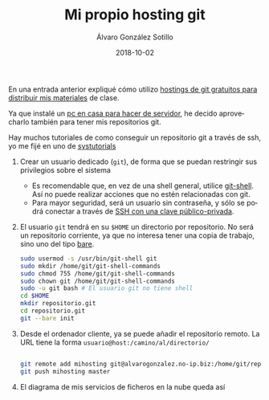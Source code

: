 #+TITLE:       Mi propio hosting git
#+AUTHOR:      Álvaro González Sotillo
#+EMAIL:       alvarogonzalezsotillo@gmail.com
#+DATE:        2018-10-02 
#+URI:         /blog/mi-propio-hosting-git
#+KEYWORDS:    git
#+TAGS:        git
#+LANGUAGE:    es
#+OPTIONS:     H:3 num:nil toc:nil \n:nil ::t |:t ^:nil -:nil f:t *:t <:t
#+DESCRIPTION: La nube es el ordenador de otro. Ya que utilizo git para mis archivos en línea, tiene sentido que mi nube sea mi ordenador


En una entrada anterior expliqué cómo utilizo [[../../../blog/mi-publicacion-de-materiales-para-clase][hostings de git gratuitos para distribuir mis materiales]] de clase.


Ya que instalé un [[../../../blog/ordenador-de-sobremesa-servidor-htpc][pc en casa para hacer de servidor]], he decido aprovecharlo también para tener mis repositorios git.

Hay muchos tutoriales de como conseguir un repositorio git a través de ssh, yo me fijé en uno de [[https://www.systutorials.com/366/set-up-git-server-through-ssh-connection/][systutorials]]

1. Crear un usuario dedicado (=git=), de forma que se puedan restringir sus privilegios sobre el sistema
   - Es recomendable que, en vez de una shell general, utilice [[https://git-scm.com/docs/git-shell][git-shell]]. Así no puede realizar acciones que no estén relacionadas con git.
   - Para mayor seguridad, será un usuario sin contraseña, y sólo se podrá conectar a través de [[https://www.tecmint.com/ssh-passwordless-login-using-ssh-keygen-in-5-easy-steps/][SSH con una clave público-privada]].
2. El usuario =git= tendrá en su =$HOME= un directorio por repositorio. No será un repositorio corriente, ya que no interesa tener una copia de trabajo, sino uno del tipo [[http://www.saintsjd.com/2011/01/what-is-a-bare-git-repository/][bare]].

   #+begin_src sh
   sudo usermod -s /usr/bin/git-shell git
   sudo mkdir /home/git/git-shell-commands
   sudo chmod 755 /home/git/git-shell-commands
   sudo chown git /home/git/git-shell-commands
   sudo -u git bash # El usuario git no tiene shell
   cd $HOME
   mkdir repositorio.git
   cd repositorio.git
   git --bare init
   #+end_src

3. Desde el ordenador cliente, ya se puede añadir el repositorio remoto. La URL tiene la forma =usuario@host:/camino/al/directorio/=
   #+begin_src sh

   git remote add mihosting git@alvarogonzalez.no-ip.biz:/home/git/repositorio.git
   git push mihosting master
   #+end_src

4. El diagrama de mis servicios de ficheros en la nube queda así

[[file:mi-propio-hosting-git.svg]]

# PARA QUE INCLUYA EL SVG, NO LO PILLA LA EXPRESIÓN REGULAR "<[a-zA-Z]+[^/>]+\\(src\\|href\\|data\\)=\"\\([^\"]+\\)\"[^>]*>" DE op-export.el
#+html: <object data="./mi-propio-hosting-git.svg" class="org-svg" style="display:none">A mano</object>
